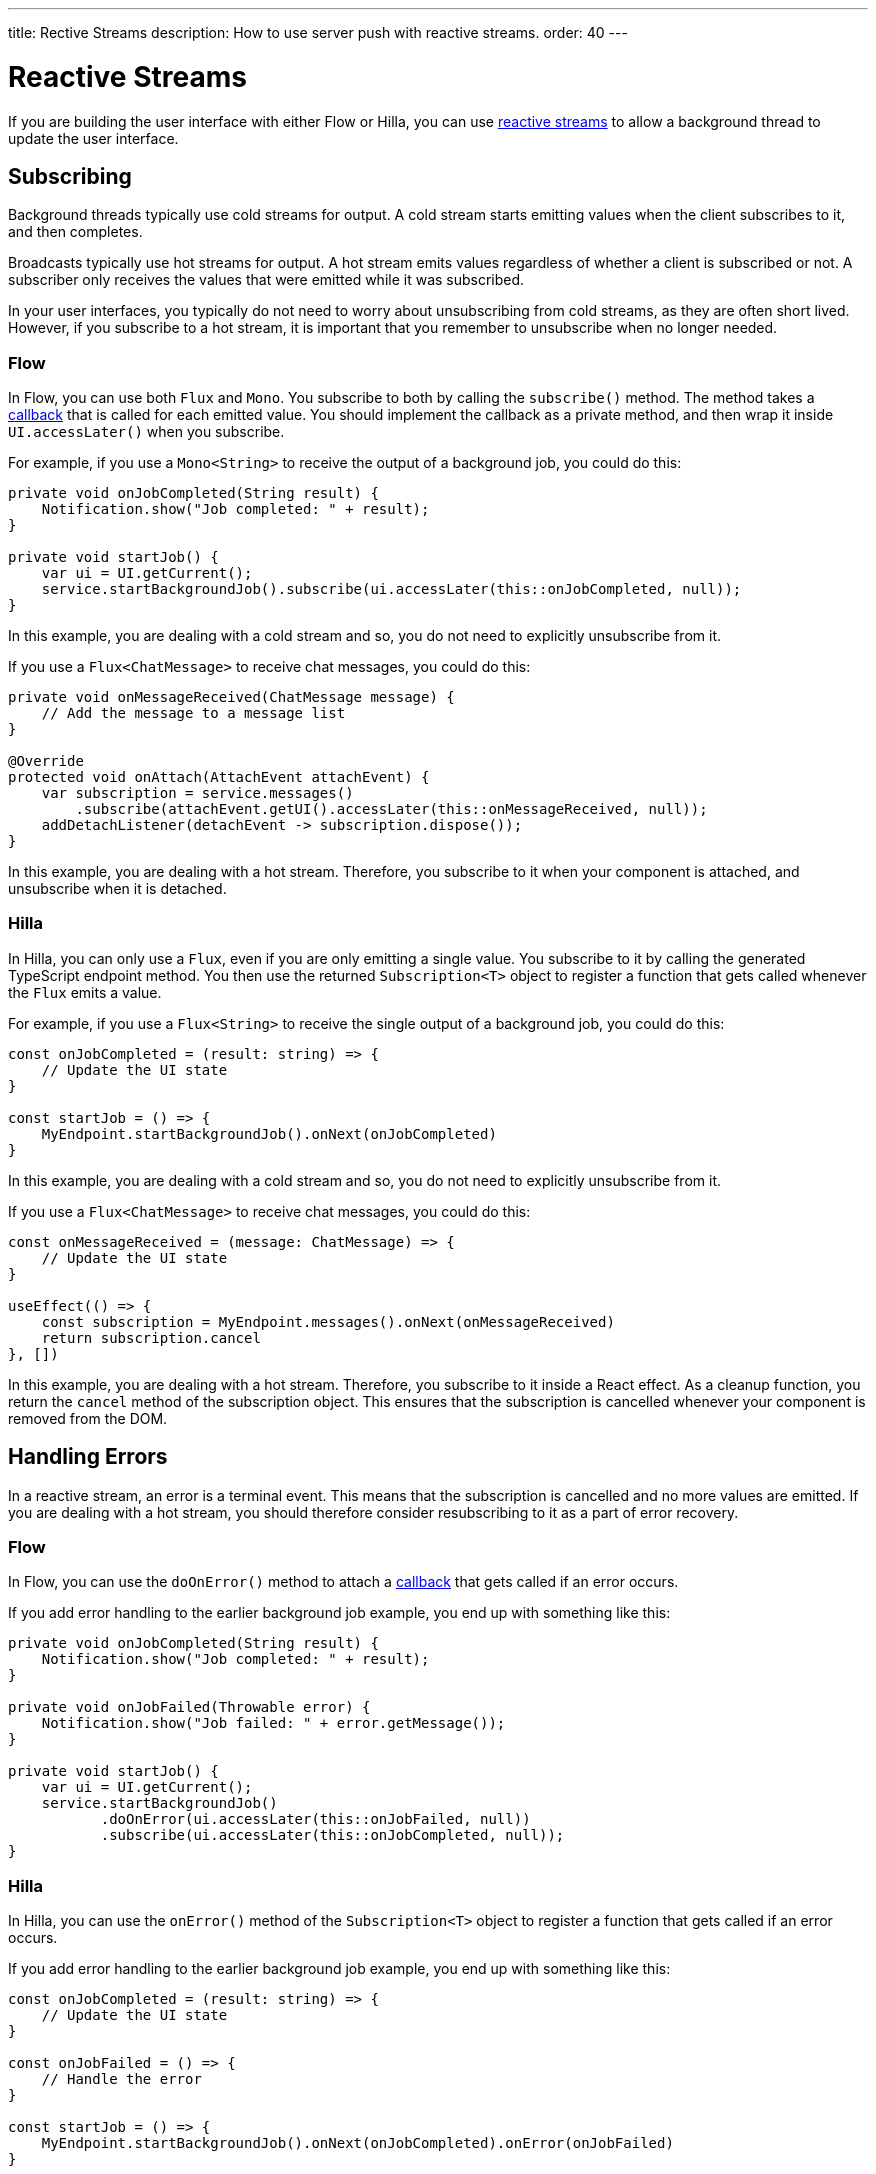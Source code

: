 ---
title: Rective Streams
description: How to use server push with reactive streams.
order: 40
---

= Reactive Streams

If you are building the user interface with either Flow or Hilla, you can use <<{articles}/building-apps/application-layer/background-jobs/interaction/reactive#,reactive streams>> to allow a background thread to update the user interface. 

== Subscribing

Background threads typically use cold streams for output. A cold stream starts emitting values when the client subscribes to it, and then completes.

Broadcasts typically use hot streams for output. A hot stream emits values regardless of whether a client is subscribed or not. A subscriber only receives the values that were emitted while it was subscribed.

In your user interfaces, you typically do not need to worry about unsubscribing from cold streams, as they are often short lived. However, if you subscribe to a hot stream, it is important that you remember to unsubscribe when no longer needed.

=== Flow

In Flow, you can use both `Flux` and `Mono`. You subscribe to both by calling the `subscribe()` method. The method takes a <<callbacks#,callback>> that is called for each emitted value. You should implement the callback as a private method, and then wrap it inside `UI.accessLater()` when you subscribe.

For example, if you use a `Mono<String>` to receive the output of a background job, you could do this:

[source,java]
----
private void onJobCompleted(String result) {
    Notification.show("Job completed: " + result);
}

private void startJob() {
    var ui = UI.getCurrent();
    service.startBackgroundJob().subscribe(ui.accessLater(this::onJobCompleted, null));
}
----

In this example, you are dealing with a cold stream and so, you do not need to explicitly unsubscribe from it.

If you use a `Flux<ChatMessage>` to receive chat messages, you could do this:

[source,java]
----
private void onMessageReceived(ChatMessage message) {
    // Add the message to a message list
}

@Override
protected void onAttach(AttachEvent attachEvent) {
    var subscription = service.messages()
        .subscribe(attachEvent.getUI().accessLater(this::onMessageReceived, null));        
    addDetachListener(detachEvent -> subscription.dispose());
}
----

In this example, you are dealing with a hot stream. Therefore, you subscribe to it when your component is attached, and unsubscribe when it is detached.

=== Hilla

In Hilla, you can only use a `Flux`, even if you are only emitting a single value. You subscribe to it by calling the generated TypeScript endpoint method. You then use the returned `Subscription<T>` object to register a function that gets called whenever the `Flux` emits a value.

For example, if you use a `Flux<String>` to receive the single output of a background job, you could do this:

[source,typescript]
----
const onJobCompleted = (result: string) => {
    // Update the UI state
}

const startJob = () => {
    MyEndpoint.startBackgroundJob().onNext(onJobCompleted)
}
----

In this example, you are dealing with a cold stream and so, you do not need to explicitly unsubscribe from it.

If you use a `Flux<ChatMessage>` to receive chat messages, you could do this:

[source,typescript]
----
const onMessageReceived = (message: ChatMessage) => {
    // Update the UI state
}

useEffect(() => {
    const subscription = MyEndpoint.messages().onNext(onMessageReceived)
    return subscription.cancel
}, [])
----

In this example, you are dealing with a hot stream. Therefore, you subscribe to it inside a React effect. As a cleanup function, you return the `cancel` method of the subscription object. This ensures that the subscription is cancelled whenever your component is removed from the DOM.

== Handling Errors

In a reactive stream, an error is a terminal event. This means that the subscription is cancelled and no more values are emitted. If you are dealing with a hot stream, you should therefore consider resubscribing to it as a part of error recovery.

=== Flow

In Flow, you can use the `doOnError()` method to attach a <<callbacks#,callback>> that gets called if an error occurs.

If you add error handling to the earlier background job example, you end up with something like this:

[source,java]
----
private void onJobCompleted(String result) {
    Notification.show("Job completed: " + result);
}

private void onJobFailed(Throwable error) {
    Notification.show("Job failed: " + error.getMessage());
}

private void startJob() {
    var ui = UI.getCurrent();
    service.startBackgroundJob()
           .doOnError(ui.accessLater(this::onJobFailed, null))
           .subscribe(ui.accessLater(this::onJobCompleted, null));
}
----

=== Hilla

In Hilla, you can use the `onError()` method of the `Subscription<T>` object to register a function that gets called if an error occurs.

If you add error handling to the earlier background job example, you end up with something like this:

[source,typescript]
----
const onJobCompleted = (result: string) => {
    // Update the UI state
}

const onJobFailed = () => {
    // Handle the error
}

const startJob = () => {
    MyEndpoint.startBackgroundJob().onNext(onJobCompleted).onError(onJobFailed)
}
----

Note, that the error callback function does not get any information about the error itself.

== Buffering

You should not push updates to the browser more than 2--4 times per second. If your `Flux` is emitting events faster than that, you should buffer them and update the user interface in batches.

Buffering a `Flux` is easy, as it has built-in support for it:

[source,java]
----
private Flux<Event> eventStream() {
    ...
}

public Flux<List<Event>> bufferedEventStream() {
    return eventStream().buffer(Duration.ofMillis(250));
}
----

In this example, the buffered stream buffers events for 250 milliseconds before it emits them in batches. Because of this, the user interface is receiving a `List<Event>` instead of an `Event`.

If you are using Flow, you can do the buffering in your user interface, before you subscribe to the stream:

[source,java]
----
@Override
protected void onAttach(AttachEvent attachEvent) {
    var subscription = myService.eventStream()
        .buffer(Duration.ofMillis(250))
        .subscribe(attachEvent.getUI().accessLater((eventList) -> {
            // Update your UI here
        }, null));        
    addDetachListener(detachEvent -> subscription.dispose());
}
----

If you are using Hilla, you have to do the buffering inside the reactive endpoint:

[source,java]
----
@BrowserCallable
public class EventEndpoint {

    private Flux<Event> eventStream() {
        ...
    }

    @AnonymousAllowed
    public Flux<@Nonnull List<@Nonnull Event>> bufferedEventStream() {
        return eventStream().buffer(Duration.ofMillis(250));
    }
}
----

After this, the generated TypeScript endpoint method emits arrays of `Event` objects.

== Lost Subscriptions [badge-hilla]#Hilla#

In Hilla, you have to be prepared to handle the case where a subscription is lost without being cancelled. For instance, the user may close their laptop lid, or get temporarily disconnected from the network. Hilla automatically re-establishes the connection, but the subscription may no longer be valid. When this happen, Hilla calls the `onSubscriptionLost` callback function if one has been registered with the `Subscription<T>` object.

This function can return two values:

`REMOVE`:: Remove the subscription. No more values are received until the client has explicitly resubscribed.

`RESUBSCRIBE`:: Re-subscribe by calling the same server method again.

If you add automatic re-subscription to the earlier chat example, you end up with something like this:

[source,typescript]
----
const onMessageReceived = (message: ChatMessage) => {
    // Update the UI state
}

useEffect(() => {
    const subscription = MyEndpoint.messages()
        .onNext(onMessageReceived)
        .onSubscriptionLost(() => ActionOnLostSubscription.RESUBSCRIBE)
    return subscription.cancel
}, [])
----

If no callback has been specified, `REMOVE` is the default action.
